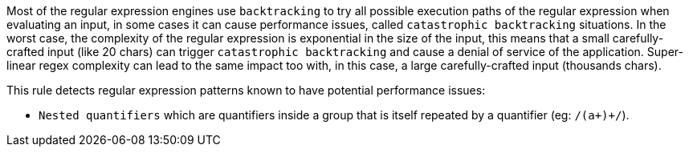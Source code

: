 Most of the regular expression engines use ``++backtracking++`` to try all possible execution paths of the regular expression when evaluating an input, in some cases it can cause performance issues, called ``++catastrophic backtracking++`` situations. In the worst case, the complexity of the regular expression is exponential in the size of the input, this means that a small carefully-crafted input (like 20 chars) can trigger ``++catastrophic backtracking++`` and cause a denial of service of the application. Super-linear regex complexity can lead to the same impact too with, in this case, a large carefully-crafted input (thousands chars).


This rule detects regular expression patterns known to have potential performance issues:

* ``++Nested quantifiers++`` which are  quantifiers inside a group that is itself repeated by a quantifier (eg: ``++/(a+)+/++``).
